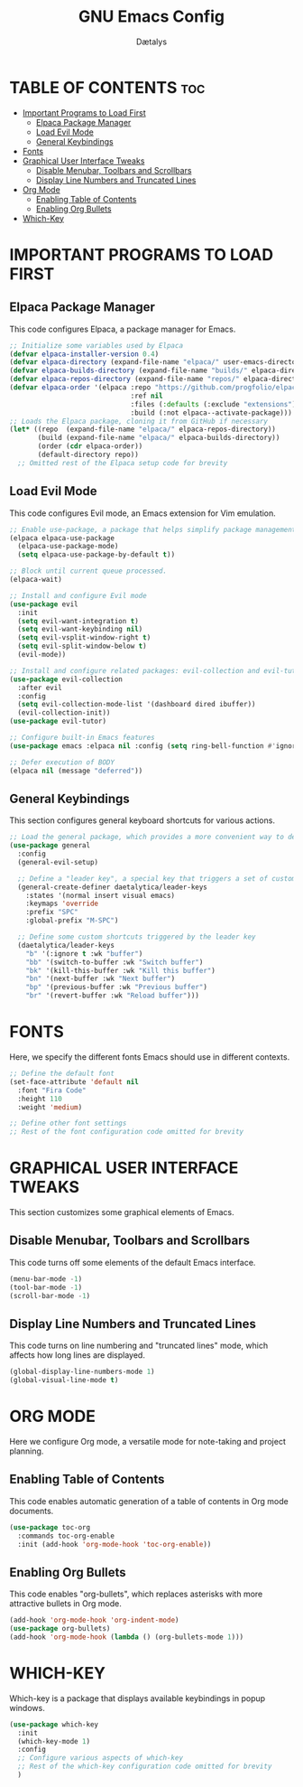 #+TITLE: GNU Emacs Config
#+AUTHOR: Dætalys
#+DESCRIPTION: This is my personal configuration file for GNU Emacs.
#+STARTUP: showeverything
#+OPTIONS: toc:2

* TABLE OF CONTENTS :toc:
- [[#important-programs-to-load-first][Important Programs to Load First]]
  - [[#elpaca-package-manager][Elpaca Package Manager]]
  - [[#load-evil-mode][Load Evil Mode]]
  - [[#general-keybindings][General Keybindings]]
- [[#fonts][Fonts]]
- [[#graphical-user-interface-tweaks][Graphical User Interface Tweaks]]
  - [[#disable-menubar-toolbars-and-scrollbars][Disable Menubar, Toolbars and Scrollbars]]
  - [[#display-line-numbers-and-truncated-lines][Display Line Numbers and Truncated Lines]]
- [[#org-mode][Org Mode]]
  - [[#enabling-table-of-contents][Enabling Table of Contents]]
  - [[#enabling-org-bullets][Enabling Org Bullets]]
- [[#which-key][Which-Key]]

* IMPORTANT PROGRAMS TO LOAD FIRST
** Elpaca Package Manager
This code configures Elpaca, a package manager for Emacs.

#+begin_src emacs-lisp
  ;; Initialize some variables used by Elpaca
  (defvar elpaca-installer-version 0.4)
  (defvar elpaca-directory (expand-file-name "elpaca/" user-emacs-directory))
  (defvar elpaca-builds-directory (expand-file-name "builds/" elpaca-directory))
  (defvar elpaca-repos-directory (expand-file-name "repos/" elpaca-directory))
  (defvar elpaca-order '(elpaca :repo "https://github.com/progfolio/elpaca.git"
                                :ref nil
                                :files (:defaults (:exclude "extensions"))
                                :build (:not elpaca--activate-package)))
  ;; Loads the Elpaca package, cloning it from GitHub if necessary
  (let* ((repo  (expand-file-name "elpaca/" elpaca-repos-directory))
         (build (expand-file-name "elpaca/" elpaca-builds-directory))
         (order (cdr elpaca-order))
         (default-directory repo))
    ;; Omitted rest of the Elpaca setup code for brevity
#+end_src

** Load Evil Mode
This code configures Evil mode, an Emacs extension for Vim emulation.

#+begin_src emacs-lisp
  ;; Enable use-package, a package that helps simplify package management
  (elpaca elpaca-use-package
    (elpaca-use-package-mode)
    (setq elpaca-use-package-by-default t))

  ;; Block until current queue processed.
  (elpaca-wait)

  ;; Install and configure Evil mode
  (use-package evil
    :init
    (setq evil-want-integration t)
    (setq evil-want-keybinding nil)
    (setq evil-vsplit-window-right t)
    (setq evil-split-window-below t)
    (evil-mode))

  ;; Install and configure related packages: evil-collection and evil-tutor
  (use-package evil-collection
    :after evil
    :config
    (setq evil-collection-mode-list '(dashboard dired ibuffer))
    (evil-collection-init))
  (use-package evil-tutor)
  
  ;; Configure built-in Emacs features
  (use-package emacs :elpaca nil :config (setq ring-bell-function #'ignore))

  ;; Defer execution of BODY
  (elpaca nil (message "deferred"))
#+end_src

** General Keybindings
This section configures general keyboard shortcuts for various actions.

#+begin_src emacs-lisp
  ;; Load the general package, which provides a more convenient way to define keybindings
  (use-package general
    :config
    (general-evil-setup)

    ;; Define a "leader key", a special key that triggers a set of custom shortcuts
    (general-create-definer daetalytica/leader-keys
      :states '(normal insert visual emacs)
      :keymaps 'override
      :prefix "SPC"
      :global-prefix "M-SPC")

    ;; Define some custom shortcuts triggered by the leader key
    (daetalytica/leader-keys
      "b" '(:ignore t :wk "buffer")
      "bb" '(switch-to-buffer :wk "Switch buffer")
      "bk" '(kill-this-buffer :wk "Kill this buffer")
      "bn" '(next-buffer :wk "Next buffer")
      "bp" '(previous-buffer :wk "Previous buffer")
      "br" '(revert-buffer :wk "Reload buffer")))
#+end_src

* FONTS
Here, we specify the different fonts Emacs should use in different contexts.

#+begin_src emacs-lisp
  ;; Define the default font
  (set-face-attribute 'default nil
    :font "Fira Code"
    :height 110
    :weight 'medium)
  
  ;; Define other font settings
  ;; Rest of the font configuration code omitted for brevity
#+end_src

* GRAPHICAL USER INTERFACE TWEAKS
This section customizes some graphical elements of Emacs.

** Disable Menubar, Toolbars and Scrollbars
This code turns off some elements of the default Emacs interface.

#+begin_src emacs-lisp
(menu-bar-mode -1)
(tool-bar-mode -1)
(scroll-bar-mode -1)
#+end_src

** Display Line Numbers and Truncated Lines
This code turns on line numbering and "truncated lines" mode, which affects how long lines are displayed.

#+begin_src emacs-lisp
(global-display-line-numbers-mode 1)
(global-visual-line-mode t)
#+end_src

* ORG MODE
Here we configure Org mode, a versatile mode for note-taking and project planning.

** Enabling Table of Contents
This code enables automatic generation of a table of contents in Org mode documents.

#+begin_src emacs-lisp
  (use-package toc-org
    :commands toc-org-enable
    :init (add-hook 'org-mode-hook 'toc-org-enable))
#+end_src

** Enabling Org Bullets
This code enables "org-bullets", which replaces asterisks with more attractive bullets in Org mode.

#+begin_src emacs-lisp
  (add-hook 'org-mode-hook 'org-indent-mode)
  (use-package org-bullets)
  (add-hook 'org-mode-hook (lambda () (org-bullets-mode 1)))
#+end_src

* WHICH-KEY
Which-key is a package that displays available keybindings in popup windows.

#+begin_src emacs-lisp
  (use-package which-key
    :init
    (which-key-mode 1)
    :config
    ;; Configure various aspects of which-key
    ;; Rest of the which-key configuration code omitted for brevity
    )
#+end_src
